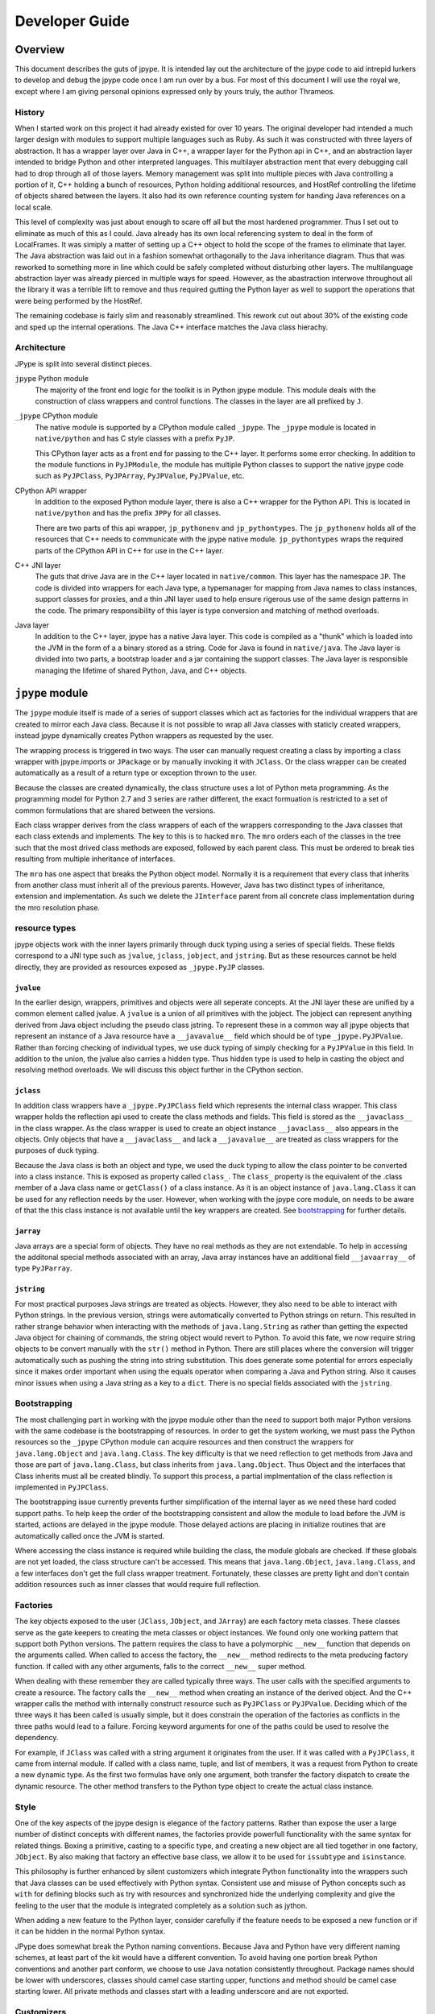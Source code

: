 Developer Guide
===============

Overview
--------

This document describes the guts of jpype. It is intended
lay out the architecture of the jpype code to aid intrepid lurkers
to develop and debug the jpype code once I am run over by a bus.
For most of this document I will use the royal we, except where
I am giving personal opinions expressed only by yours truly, the
author Thrameos.


History
~~~~~~~

When I started work on this project it had already existed for over 10 years.
The original developer had intended a much larger design with modules to
support multiple languages such as Ruby. As such it was constructed with
three layers of abstraction. It has a wrapper layer over Java in C++, a
wrapper layer for the Python api in C++, and an abstraction layer intended
to bridge Python and other interpreted languages. This multilayer abstraction
ment that every debugging call had to drop through all of those layers.
Memory management was split into multiple pieces with Java controlling a
portion of it, C++ holding a bunch of resources, Python holding additional
resources, and HostRef controlling the lifetime of objects shared between the
layers. It also had its own reference counting system for handing Java
references on a local scale.

This level of complexity was just about enough to scare off all but the most
hardened programmer. Thus I set out to eliminate as much of this as I could.
Java already has its own local referencing system to deal in the form of
LocalFrames. It was simiply a matter of setting up a C++ object to
hold the scope of the frames to eliminate that layer. The Java abstraction
was laid out in a fashion somewhat orthagonally to the Java inheritance
diagram. Thus that was reworked to something more in line which could be
safely completed without disturbing other layers. The multilanguage
abstraction layer was already pierced in multiple ways for speed. However,
as the abastraction interwove throughout all the library it was a terrible
lift to remove and thus required gutting the Python layer as well to support
the operations that were being performed by the HostRef.

The remaining codebase is fairly slim and reasonably streamlined. This
rework cut out about 30% of the existing code and sped up the internal
operations. The Java C++ interface matches the Java class hierachy.


Architecture
~~~~~~~~~~~~

JPype is split into several distinct pieces.

``jpype`` Python module
  The majority of the front end logic for the toolkit is in Python jpype module.
  This module deals with the construction of class wrappers and control functions.
  The classes in the layer are all prefixed by ``J``.

``_jpype`` CPython module
  The native module is supported by a CPython module called ``_jpype``. The ``_jpype``
  module is located in ``native/python`` and has C style classes with a prefix ``PyJP``.

  This CPython layer acts as a front end for passing to the C++ layer.
  It performs some error checking. In addition to the module functions in
  ``PyJPModule``, the module has multiple Python classes to support the native jpype
  code such as ``PyJPClass``, ``PyJPArray``, ``PyJPValue``, ``PyJPValue``, etc.

CPython API wrapper
  In addition to the exposed Python module layer, there is also a C++ wrapper
  for the Python API. This is located in ``native/python`` and has the prefix
  ``JPPy`` for all classes.

  There are two parts of this api wrapper, ``jp_pythonenv`` and ``jp_pythontypes``.
  The ``jp_pythonenv`` holds all of the resources that C++ needs to communicate
  with the jpype native module. ``jp_pythontypes`` wraps the required parts of
  the CPython API in C++ for use in the C++ layer.

C++ JNI layer
  The guts that drive Java are in the C++ layer located in ``native/common``. This layer
  has the namespace ``JP``. The code is divided into wrappers for each Java type,
  a typemanager for mapping from Java names to class instances, support classes
  for proxies, and a thin JNI layer used to help ensure rigerous use of the same
  design patterns in the code. The primary responsibility of this layer is
  type conversion and matching of method overloads.

Java layer
  In addition to the C++ layer, jpype has a native Java layer. This code
  is compiled as a "thunk" which is loaded into the JVM in the form of a
  a binary stored as a string. Code for Java is found in ``native/java``.
  The Java layer is divided into two parts,
  a bootstrap loader and a jar containing the support classes. The Java
  layer is responsible managing the lifetime of shared Python, Java, and C++ objects.


``jpype`` module
-----------------

The ``jpype`` module itself is made of a series of support classes which
act as factories for the individual wrappers that are created to mirror
each Java class. Because it is not possible to wrap all Java classes
with staticly created wrappers, instead jpype dynamically creates
Python wrappers as requested by the user.

The wrapping process is triggered in two ways. The user can manually
request creating a class by importing a class wrapper with jpype.imports
or ``JPackage`` or by manually invoking it with ``JClass``. Or the class wrapper
can be created automatically as a result of a return type or exception
thrown to the user.

Because the classes are created dynamically, the class structure
uses a lot of Python meta programming. As the programming
model for Python 2.7 and 3 series are rather different, the
exact formuation is restricted to a set of common formulations
that are shared between the versions.

Each class wrapper derives from the class wrappers of each of the
wrappers corresponding to the Java classes that each class extends
and implements. The key to this is to hacked ``mro``. The ``mro``
orders each of the classes in the tree such that the most drived
class methods are exposed, followed by each parent class. This
must be ordered to break ties resulting from multiple inheritance
of interfaces.

The ``mro`` has one aspect that breaks the Python object model. Normally
it is a requirement that every class that inherits from another class
must inherit all of the previous parents. However, Java has two distinct
types of inheritance, extension and implementation. As such we delete
the ``JInterface`` parent from all concrete class implementation during
the mro resolution phase.

resource types
~~~~~~~~~~~~~~

jpype objects work with the inner layers primarily through duck typing
using a series of special fields. These fields correspond to a
JNI type such as ``jvalue``, ``jclass``, ``jobject``, and ``jstring``. But as these
resources cannot be held directly, they are provided as resources exposed
as ``_jpype.PyJP`` classes.

``jvalue``
++++++++++

In the earlier design, wrappers, primitives and objects were all seperate
concepts. At the JNI layer these are unified by a common element called
jvalue. A ``jvalue`` is a union of all primitives with the jobject. The jobject
can represent anything derived from Java object including the pseudo class
jstring. To represent these in a common way all jpype objects that
represent an instance of a Java resource have a ``__javavalue__`` field which
should be of type ``_jpype.PyJPValue``. Rather than forcing checking of individual
types, we use duck typing of simply checking for a ``PyJPValue`` in this field.
In addition to the union, the jvalue also carries a hidden type. Thus hidden
type is used to help in casting the object and resolving method overloads.
We will discuss this object further in the CPython section.

``jclass``
++++++++++

In addition class wrappers have a ``_jpype.PyJPClass`` field which represents the
internal class wrapper. This class wrapper holds the reflection api used to create
the class methods and fields. This field is stored as the ``__javaclass__``
in the class wrapper. As the class wrapper is used to create an object instance
``__javaclass__`` also appears in the objects. Only objects that have a ``__javaclass__``
and lack a ``__javavalue__`` are treated as class wrappers for the purposes of
duck typing.

Because the Java class is both an object and type, we used the duck typing to
allow the class pointer to be converted into a class instance. This is exposed
as property called ``class_``. The ``class_`` property is the equivalent of the
.class member of a Java class name or ``getClass()`` of a class instance. As it
is an object instance of ``java.lang.Class`` it can be used for any reflection
needs by the user. However, when working with the jpype core module, on
needs to be aware of that the this class instance is not available until
the key wrappers are created. See bootstrapping_ for further details.

``jarray``
++++++++++

Java arrays are a special form of objects. They have no real methods as they
are not extendable. To help in accessing the additonal special methods associated
with an array, Java array instances have an additional field ``__javaarray__`` of
type ``PyJParray``.

``jstring``
+++++++++++

For most practical purposes Java strings are treated as objects. However, they
also need to be able to interact with Python strings. In the previous version,
strings were automatically converted to Python strings on return. This resulted
in rather strange behavior when interacting with the methods of ``java.lang.String``
as rather than getting the expected Java object for chaining of commands, the
string object would revert to Python. To avoid this fate, we now require string
objects to be convert manually with the ``str()`` method in Python. There are
still places where the conversion will trigger automatically such as pushing the
string into string substitution. This does generate some potential for errors
especially since it makes order important when using the equals operator when
comparing a Java and Python string. Also it causes minor issues when using a
Java string as a key to a ``dict``. There is no special fields associated with
the ``jstring``.

.. _bootstrapping:

Bootstrapping
~~~~~~~~~~~~~

The most challenging part in working with the jpype module other than the
need to support both major Python versions with the same codebase is the
bootstrapping of resources. In order to get the system working, we must pass
the Python resources so the ``_jpype`` CPython module can acquire resources and then
construct the wrappers for ``java.lang.Object`` and ``java.lang.Class``. The key
difficulty is that we need reflection to get methods from Java and those
are part of ``java.lang.Class``, but class inherits from ``java.lang.Object``.
Thus Object and the interfaces that Class inherits must all be created
blindly. To support this process, a partial implmentation of the class
reflection is implemented in ``PyJPClass``.

The bootstrapping issue currently prevents further simplification of the
internal layer as we need these hard coded support paths. To help keep
the order of the bootstrapping consistent and allow the module to load before
the JVM is started, actions are delayed in the jpype module. Those
delayed actions are placing in initialize routines that are automatically
called once the JVM is started.

Where accessing the class instance is required while building the class,
the module globals are checked. If these globals are not yet loaded,
the class structure can't be accessed. This means that ``java.lang.Object``,
``java.lang.Class``, and a few interfaces don't get the full class wrapper
treatment. Fortunately, these classes are pretty light and don't contain
addition resources such as inner classes that would require full reflection.

Factories
~~~~~~~~~

The key objects exposed to the user (``JClass``, ``JObject``, and ``JArray``) are each
factory meta classes. These classes serve as the gate keepers to creating the
meta classes or object instances. We found only one working pattern that
support both Python versions. The pattern requires the class to have a
polymorphic ``__new__`` function that depends on the arguments called. When called
to access the factory, the ``__new__`` method redirects to the meta producing
factory function. If called with any other arguments, falls to the correct
``__new__`` super method.

When dealing with these remember they are called typically three ways.  The
user calls with the specified arguments to create a resource. The factory
calls the ``__new__`` method when creating an instance of the derived object. And
the C++ wrapper calls the method with internally construct resource such as
``PyJPClass`` or ``PyJPValue``. Deciding which of the three ways it has been called
is usually simple, but it does constrain the operation of the factories as
conflicts in the three paths would lead to a failure. Forcing keyword arguments
for one of the paths could be used to resolve the dependency.

For example, if ``JClass`` was called with a string argument it originates from the user.
If it was called with a ``PyJPClass``, it came from internal module. If called
with a class name, tuple, and list of members, it was a request from Python
to create a new dynamic type. As the first two formulas have only one argument,
both transfer the factory dispatch to create the dynamic resource. The other
method transfers to the Python type object to create the actual class instance.

Style
~~~~~

One of the key aspects of the jpype design is elegance of the factory patterns.
Rather than expose the user a large number of distinct concepts with different
names, the factories provide powerfull functionality with the same syntax for
related things. Boxing a primitive, casting to a specific type, and creating
a new object are all tied together in one factory, ``JObject``. By also making that
factory an effective base class, we allow it to be used for ``issubtype`` and
``isinstance``.

This philosophy is further enhanced by silent customizers which integrate
Python functionality into the wrappers such that Java classes can be used
effectively with Python syntax. Consistent use and misuse of Python concepts
such as ``with`` for defining blocks such as try with resources and synchronized
hide the underlying complexity and give the feeling to the user that the
module is integrated completely as a solution such as jython.

When adding a new feature to the Python layer, consider carefully if the
feature needs to be exposed a new function or if it can be hidden in the
normal Python syntax.

JPype does somewhat break the Python naming conventions. Because Java and
Python have very different naming schemes, at least part of the kit would
have a different convention. To avoid having one portion break Python conventions
and another part conform, we choose to use Java notation consistently
throughout. Package names should be lower with underscores, classes should
camel case starting upper, functions and method should be camel case starting
lower. All private methods and classes start with a leading underscore
and are not exported.

Customizers
~~~~~~~~~~~

There was a major change in the way the customizers work between versions.
The previous system was undocumented and has now been removed, but as
someone may have used of it previously, we will contrast it with the
revised system so that the customizers can be converted.

In the previous system, a global list stored all customizers.
When a class was created, it went though the list and asked the class if
it matched that class name. If it matched, it altered the dict of members
to be created so when the dynamic class was finished it had the custome
behavior.  This system wasn't very scalable as each customizer added more
work to the class construction process.

The revised system works by storing a dictionary keyed to the class name.
Thus the customizer only applies to the specific class targeted to the
customizer. The customizer is specified using annotation of a prototype
class making methods automatically copy onto the class. However, sometimes
a customizer needs to be applied to an entire tree of classes such as
all classes that implement ``java.util.List``.  To handle this case,
the class creation system looks for a special method ``__java_init__``
in the tree of base classes and calls it on the newly created class.
Most of the time the customization was the same simple pattern so we
added a ``sticky`` flag to build the initialization method directly.
This method can alter the class to make it add the new behavior.  Note
the word alter. Where before we changed the member prior to creating the
class, here we are altering the class. Thus the customizer is expected
to monkey patch the existing class. There is only one pattern of
monkey patching that works on both Python 2 and Python 3 so be sure to
use the ``type.__setattr__`` method of altering the class dictionary.

It is possible to apply customizers after the class has already been
created because we operate by monkey patching. But there is a limitation
that there can only be one ``__java_init__`` method and thus two
customizers specifying a global behavior on the same class wrapper will
lead to unexpected behavior.


``_jpype`` CPython module
--------------------------

Diving deeper into the onion, we have the Python front end. This is divided
into a number of distinct pieces. Each piece is found under ``native/python``
and is named according to the piece it provides. For example,
``PyJPModule`` is found in the file ``native/python/pyjp_module.cpp``

Earlier versions of the module had all of the functionality in the
modules global space. This functionality is now split into a number
of classes. These classes each have a constructor that is used to create
an instance which will correspond to a Java resource such as class, array,
method, or value.

``PyJPModule`` module
~~~~~~~~~~~~~~~~~~~~~~

This is the front end for all the global functions required to support the
Python native portion. Most of the functions provided in the module are
for control and auditing.

One important method is the setResource command. The ``setResource`` takes a
name and a Python function or class, and passes it to ``jp_pythonenv.cpp``. Prior
to using duck typing to recognize jpype entities, a large number of
resources had to be loaded to function. With the rewrite this has been
reduced considerably to just function required to create a Python wrapper for
a Java class, ``GetClassMethod``. However, now that the kit has been streamlined
additional Python resources will likely be required for new features.

``PyJPClass`` class
~~~~~~~~~~~~~~~~~~~

This class supplied the portion of the reflection API required to create
classes without the aid of the ``java.lang.Class`` structure.  It can be constructed
either from within JPype or directly from Python.  It points to a 
``JPClass``.  It has methods for diagnostics and reflection.


``PyJPMethod`` class
~~~~~~~~~~~~~~~~~~~~

This class acts as descriptor with a call method.  As a descriptor accessing its
methods through the class will trigger its ``__get__`` function, thus
getting ahold of it within Python is a bit tricky.  The ``__get__`` mathod
is used to bind the static unbound method to a particular object instance
so that we can call with the first argument as the ``this`` pointer.

It has some reflection and diagnostics methods that can be useful
it tracing down errors. The beans methods are there just to support
the old properties API.

The naming on this class is a bit deceptive. It does not correspond
to a single method but rather all the overloads with the same name.  
When called it passes to with the arguments to the C++ layer where
it must be resolved to a specific overload. 

This class is stored directly in the class wrappers.


``PyJPField`` class
~~~~~~~~~~~~~~~~~~~

This class is a descriptor with ``__get__`` and ``__set__`` methods.
When called at the static class layer it operates on static fields.  When
called on a Python object, it binds to the object making a ``this`` pointer.
If the field is static, it will continue to access the static field, otherwise,
it will provide access to the member field. This trickery allows both
static and member fields to wrap as one type.

This class is stored directly in the class wrappers.

``PyJPArray`` class
~~~~~~~~~~~~~~~~~~~

This class serves as to provide the extra methods that are needed for 
working with Java arrays. It is not a descriptor and thus is hidden in
the python class as ``__javaarray__``.  A Python array wrapper should have
both the ``__javavalue__`` and the ``__javaarray__`` field to function.


``PyJPMonitor`` class
~~~~~~~~~~~~~~~~~~~~~

This class provides ``synchronized`` to JPype.  Instances of this
class are created and held using ``with``.  It has two methods 
``__enter__`` and ``__exit__`` which hook into the Python RAII
system.  


``PyJPValue`` class
~~~~~~~~~~~~~~~~~~~

This class holds all types of Java resources that correspond to the Java
jvalue union.  This includes both objects and primitives.  It provides 
a cache for string conversions so the when ``str()`` is called on a
Java string we only pay for the conversion cost once.  Both Java and 
Python strings are immutable thus this is a valid cache operation.

Unlike ``jvalue`` we hold the object type in the C++ ``JPValue``
object.  The class reference is used to determine how to match the arguments
to methods. The class may not correspond to the actual class of the 
object. Using a class other than the actual class serves to allow
an object to be cast and thus treated like another type for the purposes
of overloading. This mechanism is what allows the ``JObject`` factory
to perform a typecast.

``PyJPValue`` is held in the private python field ``__javavalue__``.


CPython API layer
------------------

To make creation of the C++ layer easier a thin wrapper over the CPython API was
developed. This layer provided for handling the CPython referencing using a
smart pointer, defines the exception handling for Python, and provides resource
hooks for duck typing of the ``_jpype`` classes.

This layer is located with the rest of the Python codes in ``native/python``, but
has the prefix ``JPPy`` for its classes. As the bridge between Python and C++,
these support classes appear in both the ``_jpype`` CPython module and the C++
JNI layer.


Exception handling
~~~~~~~~~~~~~~~~~~

A key piece of the jpype interaction is the transfer of exceptions from
Java to Python. To accomplish this Python method that can result in a call to
Java must have a ``try`` block around the contents of the function.

We use a routine pattern of code to interact with Java to achieve this:

.. code-block:: cpp 

    PyObject* dosomething(PyObject* self, PyObject* args)
    {
       // Tell the logger where we are
       JP_TRACE_IN("dosomething");

       // Start a block to catch Java emitted errors
       try
       {
          // Make sure there is a jvm to receive the call.
          ASSERT_JVM_RUNNING("dosomething");

          // Make a resource to capture any Java local references
          JPJavaFrame frame;

          // Call our Java methods
          ...

          // Return control to Python
          return obj.keep();
       }

       // Use the standard catch to transfer any exceptions back
       // to Python
       PY_STANDARD_CATCH;

       // Close out tracing
       JP_TRACE_OUT;
    }

All entry points from Python into ``_jpype`` should be guarded with this pattern.

There are exceptions to this pattern such as removing the logging, operating on
a call that does not need the jvm running, or operating where the frame is
already supported by the method being called.


Python referencing
~~~~~~~~~~~~~~~~~~

One of the most miserable aspects of programming with CPython is the relative
inconsistancy of referencing. Each method in Python may use a Python object or steal
it, or it may return a borrowed reference or give a fresh reference. Similar
command such as getting an element from a list and getting an element from a tuple
can have different rules. This was a constant source of bugs requiring
consultation of the Python manual for every line of code. Thus we wrapped all of the
Python calls we were required to work with in ``jp_pythontypes``.

Included in this wrapper is a Python reference counter called ``JPPyObject``.
Whenever an object is returned from Python it is immediately placed in smart
pointer ``JPPyObject`` with the policy that it was created with such as
``use_``, ``borrowed_``, ``claim_`` or ``call_``.

``use_``
  This policy means that the reference counter needs to be incremented and the start
  and the end. We must reference it because if we don't and some Python call
  destroys the refernce out from under us, the system may crash and burn.

``borrowed_``
  This policy means we were to be give a borrowed reference that we are expected
  to reference and unreference when complete, but the command that returned it
  can fail. Thus before reference it, the system must check if an error has
  occurred. If there is an error, it is promoted to an exception.

``claim_``
  This policy is used when we are given a new object with is already referenced
  for us. Thus we are to steal the reference for the duration of our use and
  then dereference when we are done to keep it from leaking.

``call_``
  This policy both steals the reference and verifies there were no errors
  prior to continuing. Errors are promoted to exceptions when this reference
  is created.

If we need to pass an object which is held in a smart pointer to Python
which requires a reference, we call keep on the reference which transfers
control to a ``PyObject*`` and prevents the pointer from removing the reference.
As the object handle is leaving our control keep should only be called the
return statement.  The smart pointer is not used on method passing in which
the parent explicitly holds a reference to the Python object. As all tuples
passed as arguments operate like this, that means much of the API accepts
bare ``PyObject*`` as arguments.  It is the job of the caller to hold the
reference for its scope.


C++ JNI layer
-------------

The C++ layer has a number of tasks. It is used to load thunks, call JNI
methods, provide reflection of classes, determine if a conversion is possible,
perform conversion, match arguments to overloads, and convert return values
back to Java.

Memory management
~~~~~~~~~~~~~~~~~

Java provides built in memory management for controlling the lifespan of 
Java objects that are passed through JNI. When a Java object is created
or returned from the JVM it returns a handle to object with a reference
counter. To manage the lifespan of this reference counter a local frame
is created. For the duration of this frame all local references will
continue to exist. To extend the lifespan either a new global reference
to the object needs to be created, or the object needs to be kept.  When
the local frame is destroyed all local references are destroyed with 
the exception of an optional specified local return reference.  

We have wrapped the Java reference system with the wrapper ``JPLocalFrame``.
This wrapper has three functions. It acts as a RAII (Resource acquisition
is initialization) for the local frame. Further, as creating a local
frame requires creating a Java env reference and all JNI calls require
access to the env, the local frame acts as the front end to call all
JNI calls. Finally as getting ahold of the env requires that the 
thread be attached to Java, it also serves to automatically attach
threads to the JVM. As accessing an unbound thread will cause a segmentation
fault in JNI, we are now safe from any threads created from within
Python even those created outside our knowledge.  (I am looking at 
you spyder)

Using this pattern makes the JPype core safe by design.  Forcing JNI
calles to be called using the frame ensures:

  - Every local reference is destroyed.
  - Every thread is properly attached before JNI is used.
  - The pattern of keep only one local reference is obeyed.

To use a local frame, use the pattern shown in this example.

.. code-block:: cpp

    jobject doSomeThing(std::string args)
    {
        // Create a frame at the top of the scope
        JPLocalFrame frame;

        // Do the required work
        jobject obj =frame.CallObjectMethodA(globalObj, methodRef, params);

        // Tell the frame to return the reference to the outer scope.
        //   once keep is called the frame is destroyed and any
        //   call will fail.
        return frame.keep(obj);
    }

Note that the value of the object returned and the object in the function
will not be the same. The returned reference is owned by the enclosing
local frame and points to the same object. But as its lifespan belongs
to the outer frame, its location in memory is different.  You are allowed
to ``keep`` a reference that was global or was passed in, in either of
those case, the outer scope will get a new local reference that points
to the same object. Thus you don't need to track the origin of the object.

The changing of the value while pointing is another common problem.
A routine error is to get a local reference, call ``NewGlobalRef``
and then keeping the local reference rather than the shiny new
global reference it made. This is not like the Python reference system
where you have the object that you can ref and unref. Thus make sure
you always store only the global reference.

.. code-block:: cpp

    jobject global;

    // we are getting a reference, may be local, may be global.
    // either way it is borrowed and it doesn't belong to us.
    void elseWhere(jvalue value)
    {
      JPLocalFrame frame;

      // Bunch of code leading us to decide we need to
      // hold the resource longer.
      if (cond)
      {
        // okay we need to keep this reference, so make a 
        // new global reference to it.
        global = frame.NewGlobalRef(value.l);
      }
    }

But don't mistake this as an invitation to make global references
everywhere. Global reference are global, thus will hold the member
until the reference is destroyed. C++ exceptions can lead
to missing the unreference, thus global references should only
happen when you are placing the Java object into a class member
variable or a global variable. 

To help manage global references, we have ``JPRef<>`` which
holds a global reference for the duration of the C++ lifespace.
This is the base class for each of the global reference types
we use.

.. code-block:: cpp

    typedef JPRef<jclass> JPClassRef;
    typedef JPRef<jobject> JPObjectRef;
    typedef JPRef<jarray> JPArrayRef;
    typedef JPRef<jthrowable> JPThrowableRef;


For functions that expect the outer scope to already have created a frame
for this context, we use the pattern of extending the outer scope rather
than creating a new one.

.. code-block:: cpp

    jobject doSomeThing(JPLocalFrame& frame, std::string args)
    {
        // Do the required work
        jobject obj = frame.CallObjectMethodA(globalObj, methodRef, params);

        // We must not call keep here or we will terminate 
        // a frame we do not own.
        return obj;
    }

Although the system we have set up is "safe by design", there are things that can 
go wrong is misused.  If the caller fails to create a frame prior to calling a 
function that returns a local reference, the reference will go into the program 
scoped local references and thus leak. Thus, it is usually best to force the user 
to make a scope with the frame extension pattern. Second, if any JNI references 
that are not kept or converted to global, it becomes invalid. Further, since JNI 
recycles the reference pointer fairly quickly, it most likely will be pointed to 
another object whose type may not be expected. Thus, best case is using the stale 
reference will crash and burn. Worse case, the reference will be a live reference 
to another object and it will produce an error which seems completely irrelevant 
to anything that was being called. Horrible case, the live object does not object 
to bad call and it all silently proceeds down the road another two miles before 
coming to flaming death. 

Moral of the story, always create a local frame even if you are handling a global 
reference. If passed or returned a reference of any kind, it is a borrowed reference 
belonging to the caller or being held by the current local frame. Thus it must
be treated accordingly. If you have to hold a global use the appropraite ``JPRef``
class to ensure it is exception and dtor safe. For further information 
read ``native/common/jp_javaframe.h``.


Type wrappers
~~~~~~~~~~~~~

Each Java type has a C++ wrapper class. These classes provide a number of methods.
Primitives each have their own unit type wrapper. Object, arrays, and class
instances share a C++ wrapper type. Special instances are used for
``java.lang.Object`` and ``java.lang.Class``. The type wrapper are named for the class
they wrap such as ``JPIntType``.

Type conversion
++++++++++++++++

For type conversion, a C++ class wrapper provides four methods.

``canConvertToJava``
  This method must consult the supplied Python object to determine the type
  and then make a determination of whether a conversion is possible.
  It reports ``none_`` if there is no possible conversion, ``explicit_`` if the
  conversion is only acceptable if forced such as returning from a proxy,
  ``implicit_`` if the conversion is possible and acceptable as part of an
  method call, or ``exact_`` if this type converts without ambiguity. It is excepted
  to check for something that is already a Java resource of the correct type
  such as ``JPValue``, or something this is implementing the behavior as an interface
  in the form of a ``JPProxy``.

``convertToJava``
  This method consults the type and produces a conversion. The order of the match
  should be identical to the ``canConvertToJava``. It should also handle values and
  proxies.

``convertToPythonObject``
  This method takes a jvalue union and converts it to the corresponding
  Python wrapper instance.

``getValueFromObject``
  This converts a Java object into a ``JPValue`` corresponding. This unboxes
  primitives.

Array conversion
++++++++++++++++++

In addition to converting single objects, the type rewrappers also serve as the
gateway to working with arrays of the specified type. Five methods are used to
work with arrays:  ``newArrayInstance``, ``getArrayRange``, ``setArrayRange``,
``getArrayItem``, and ``setArrayItem``.

Invocation and Fields
++++++++++++++++++++++

To convert a return type produced from a Java call, each type needs to be
able to invoke a method with that return type. This corresponses the underlying
JNI design. The methods invoke and invokeStatic are used for this purpose.
Similarly accessing fields requires type conversion using the methods
``getField`` and ``setField``.

Instance versus Type wrappers
+++++++++++++++++++++++++++++++

Instances of individual Java classes are made from ``JPClass``. However, two
special sets of conversion rules are required. These are in the form
of specializations ``JPObjectBaseClass`` and ``JPClassBaseClass`` corresponding
to ``java.lang.Object`` and ``java.lang.Class``.

Support classes
~~~~~~~~~~~~~~~

In addition to the type wrappers, there are several support classes. These are:

``JPTypeManager``
  The typemanager serves as a dict for all type wrappers created during the
  operation.

``JPReferenceQueue``
  Lifetime manager for Java and Python objects.

``JPProxy``
  Proxies implement a Java interface in Python.

``JPClassLoader``
  Loader for Java thunks.

``JPEncoding``
  Decodes and encodes Java UTF strings.

``JPTypeManager``
++++++++++++++++++

C++ typewrappers are created as needed. Instance of each of the
primitives along with ``java.lang.Object`` and ``java.lang.Class`` are preloaded.
Additional instances are created as requested for individual Java classes.
Currently this is backed by a C++ map of string to class wrappers.

The typemanager provides a number lookup methods.

.. code-block:: cpp 

  // Call from within Python
  JPClass* JPTypeManager::findClass(const string& name)

  // Call from a defined Java class
  JPClass* JPTypeManager::findClass(jclass cls)

  // Call used when returning an object from Java
  JPClass* JPTypeManager::findClassForObject(jobject obj)


``JPReferenceQueue``
++++++++++++++++++++

When a Python object is presented to Java as opposed to a Java object, the
lifespan of the Python object must be extended to match the Java wrapper.
The reference queue adds a reference to the Python object that will be
removed by the Java layer when the garbage collection deletes the wrapper.
This code is almost entirely in the Java library, thus only the portion
to support Java native methods appears in the C++ layer.

Once started the reference queue is mostly transparent. registerRef is used
to bind a Python object live span to a Java object.

.. code-block:: cpp 

  void JPReferenceQueue::registerRef(jobject obj, PyObject* hostRef)


``JPProxy``
++++++++++++

In order to call Python functions from within Java, a Java proxy is used. The
majority of the code is in Java. The C++ code holds the Java native portion.
The native implement of the proxy call is the only place in with the pattern
for reflecting Python exceptions back into Java appears.

As all proxies are ties to Python references, this code is strongly tied to
the reference queue.

``JPClassLoader``
++++++++++++++++++

This code is responsible for loading the Java class thunks. As it is difficult
to ensure we can access a Java jar from within Python, all Java native code
is stored in a binary thunk compiled into the C++ layer as a header. The
class loader provides a way to load this embedded jar first by bootstrapping
a custom Java classloader and then using that classloader to load the internal
jar.

The classloader is mostly transparent. It provides one method called findClass
which loads a class from the internal jar.

.. code-block:: cpp 

  jclass JPClassLoader::findClass(string name)


``JPEncoding``
+++++++++++++++

Java concept of UTF is pretty much out of sync with the rest of the world. Java
used 16 bits for its native characters. But this was inadequate for all of the
unicode characters, thus longer unicode character had to be encoded in the
16 bit space. Rather the directly providing methods to convert to a standard
encoding such as UTF8, Java used UTF16 encoded in 8 bits which they dub
Modified-UTF8. ``JPEncoding`` deals with converting this unusual encoding into
something that Python can understand.

The key method in this module is transcribe with signature 

.. code-block:: cpp 

  std::string transcribe(const char* in, size_t len,
      const JPEncoding& sourceEncoding,
      const JPEncoding& targetEncoding)

There are two encodings provided, ``JPEncodingUTF8`` and ``JPEncodingJavaUTF8``.
By selecting the source and traget encoding transcribe can convert to or
from Java to Python encoding.

Incidentally that same modified UTF coding is used in storing symbols in the
class files. It seems like a really poor design choice given they have to document
this modified UTF in multiple places. As far as I can tell the internal
converter only appears on ``java.io.DataInput`` and ``java.io.DataOutput``.

Java native code
----------------

At the lowest level of the onion is the native Java layer. Although this
layer is most remote from Python, ironically it is the easiest layer to communicate
with. As the point of jpype is to communicate with Java, it is possible to
directly communicate with the jpype Java internals. These can be imported
from the package ``org.jpype``. The code for the Java layer is located in
``native/java``. It is compiled into a jar in the build directory and then converted
to a C++ header to be compiled into the ``_jpype`` module.

The Java layer currently houses the reference queue, a classloader which can
load a Java class from a bytestream source, the proxy code for implementing
Java interfaces, and a memory compiler module which allows Python to directly
create a class from a string.


Tracing
---------

Because the relations between the layers can be daunting especially when things
go wrong. The CPython and C++ layer have a built in logger. This logger
must be enabled with a compiler switch to activate. To active the logger, touch
one of the cpp files in the native directory to mark the build as dirty, then
compile the ``jpype`` module with: ::

     python setup.py --enable-tracing devel

Once built run a short test program that demonstrates the problem and capture the
output of the terminal to a file. This should allow the developer to isolate
the fault to specific location where it failed.

To use the logger in a function start the ``JP_TRACE_IN(function_name)`` which will
open a ``try catch`` block.


Future directions
-----------------

Although the majority of the code has been reworked for JPype 0.7, there is still
further work to be done. Almost all Java constructs can be exercised from within
Python, but Java and Python are not static. Thus, we are working on further
improvements to the jpype core focusing on making the package faster, more
efficient, and easier to maintain. This section will discuss a few of these options.

Java based code is much easier to debug as it is possible to swap the thunk code
with an external jar. Further, Java has much easier management of resources.
Thus pushing a portion of the C++ layer into the Java layer could further reduce
the size of the code base. In particular, deciding the order of search for
method overloads in C++ attempts to reconstruct the Java overload rules. But these
same rules are already available in Java. Further, the C++ layer is designed
to make many frequent small calls to Java methods. This is not the preferred
method to operate in JNI. It is better to have specialized code in Java which
preforms large tasks such as collecting all of the fields needed for a type
wrapper and passing it back in a single call, rather than call twenty different
general purpose methods. This would also vastly reduce the number of ``jmethods``
that need to be bound in the C++ layer.

The world of JVMs is currently in flux. Jpype needs to be able to support
other JVMs. In theory, so long a JVM provides a working JNI layer, there
is no reason the jpype can't support it. But we need loading routines for
these JVMs to be developed if there are differences in getting the JVM
launched.

There is a project page on github shows what is being developed for the 
next release. Series 0.6 was usable, but early versions had notable issues
with threading and internal memory management concepts had to be redone for
stability.  Series 0.7 is the first verion after rewrite for 
simplication and hardening.  I consider 0.7 to be at the level of production 
quality code suitable for most usage though still missing some needed 
features. Series 0.8 will deal with higher levels of Python/Java integration such as Java
class extension and pickle support.  Series 0.9 will be dedicated to any
additional hardening and edge cases in the core code as we should have complete
integration.  Assuming everything is completed, we will one day become a
real boy and have a 1.0 release. 
